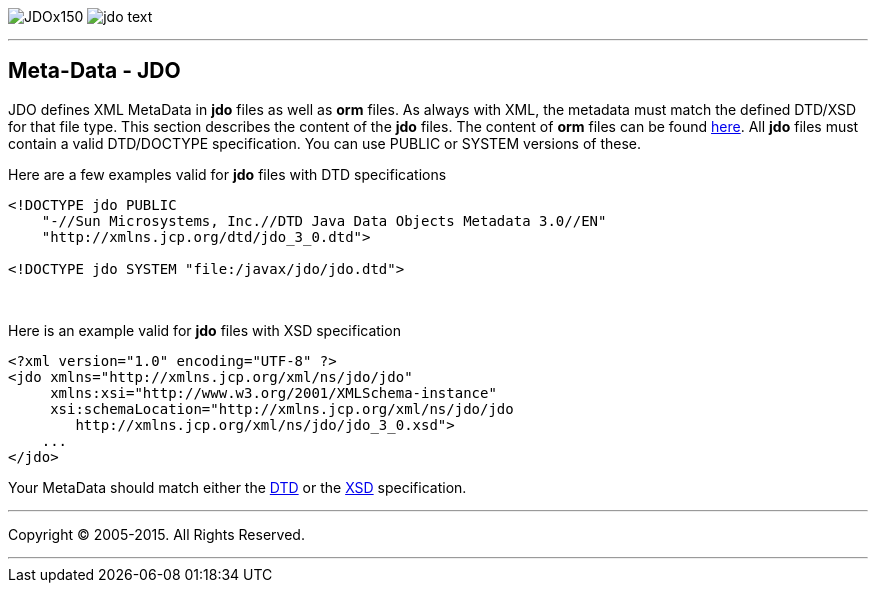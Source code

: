 [[index]]
image:images/JDOx150.png[float="left"]
image:images/jdo_text.png[float="left"]

'''''

:_basedir: 
:_imagesdir: images/
:notoc:
:titlepage:
:grid: cols

== Meta-Data - JDOanchor:Meta-Data_-_JDO[]

JDO defines XML MetaData in *jdo* files as well as *orm* files. As
always with XML, the metadata must match the defined DTD/XSD for that
file type. This section describes the content of the *jdo* files. The
content of *orm* files can be found link:orm_dtd.html[here]. All *jdo*
files must contain a valid DTD/DOCTYPE specification. You can use PUBLIC
or SYSTEM versions of these.

Here are a few examples valid for *jdo* files with DTD specifications

....
<!DOCTYPE jdo PUBLIC
    "-//Sun Microsystems, Inc.//DTD Java Data Objects Metadata 3.0//EN"
    "http://xmlns.jcp.org/dtd/jdo_3_0.dtd">

<!DOCTYPE jdo SYSTEM "file:/javax/jdo/jdo.dtd">
....

{empty} +


Here is an example valid for *jdo* files with XSD specification

....
<?xml version="1.0" encoding="UTF-8" ?>
<jdo xmlns="http://xmlns.jcp.org/xml/ns/jdo/jdo"
     xmlns:xsi="http://www.w3.org/2001/XMLSchema-instance"
     xsi:schemaLocation="http://xmlns.jcp.org/xml/ns/jdo/jdo
        http://xmlns.jcp.org/xml/ns/jdo/jdo_3_0.xsd">
    ...
</jdo>
....

Your MetaData should match either the
http://xmlns.jcp.org/dtd/jdo_3_0.dtd[DTD] or the
http://xmlns.jcp.org/xml/ns/jdo/jdo_3_0.xsd[XSD] specification.

'''''

[[footer]]
Copyright © 2005-2015. All Rights Reserved.

'''''
